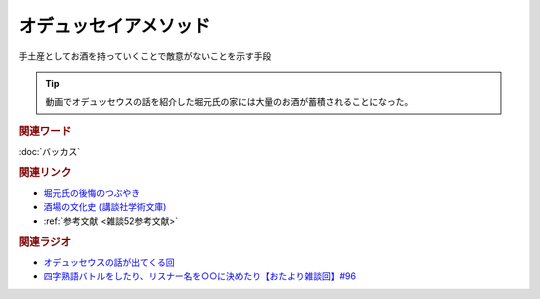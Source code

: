 オデュッセイアメソッド
==========================================
.. glossary::
    オデュッセイアメソッド : お

手土産としてお酒を持っていくことで敵意がないことを示す手段

.. tip:: 
  動画でオデュッセウスの話を紹介した堀元氏の家には大量のお酒が蓄積されることになった。

.. rubric:: 関連ワード
:doc:`バッカス` 

.. rubric:: 関連リンク
* `堀元氏の後悔のつぶやき <https://twitter.com/kenhori2/status/1481274366222815233>`_ 
* `酒場の文化史 (講談社学術文庫) <https://amzn.to/3zRiBos>`_ 
* :ref:`参考文献 <雑談52参考文献>`

.. rubric:: 関連ラジオ
* `オデュッセウスの話が出てくる回 <https://www.youtube.com/watch?v=FLq-XlEvxak&t=2015s>`_ 
* `四字熟語バトルをしたり、リスナー名を○○に決めたり【おたより雑談回】#96`_

.. _四字熟語バトルをしたり、リスナー名を○○に決めたり【おたより雑談回】#96: https://www.youtube.com/watch?v=DOPj0ObyX-Y
